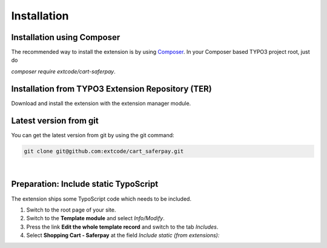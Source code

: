 .. ==================================================
.. FOR YOUR INFORMATION
.. --------------------------------------------------
.. -*- coding: utf-8 -*- with BOM.

Installation
============

Installation using Composer
---------------------------

The recommended way to install the extension is by using `Composer <https://getcomposer.org/>`_.
In your Composer based TYPO3 project root, just do

`composer require extcode/cart-saferpay`.

Installation from TYPO3 Extension Repository (TER)
--------------------------------------------------

Download and install the extension with the extension manager module.

Latest version from git
-----------------------
You can get the latest version from git by using the git command:

.. code-block:: bash

   git clone git@github.com:extcode/cart_saferpay.git

|

Preparation: Include static TypoScript
--------------------------------------

The extension ships some TypoScript code which needs to be included.

#. Switch to the root page of your site.

#. Switch to the **Template module** and select *Info/Modify*.

#. Press the link **Edit the whole template record** and switch to the tab *Includes*.

#. Select **Shopping Cart - Saferpay** at the field *Include static (from extensions):*
